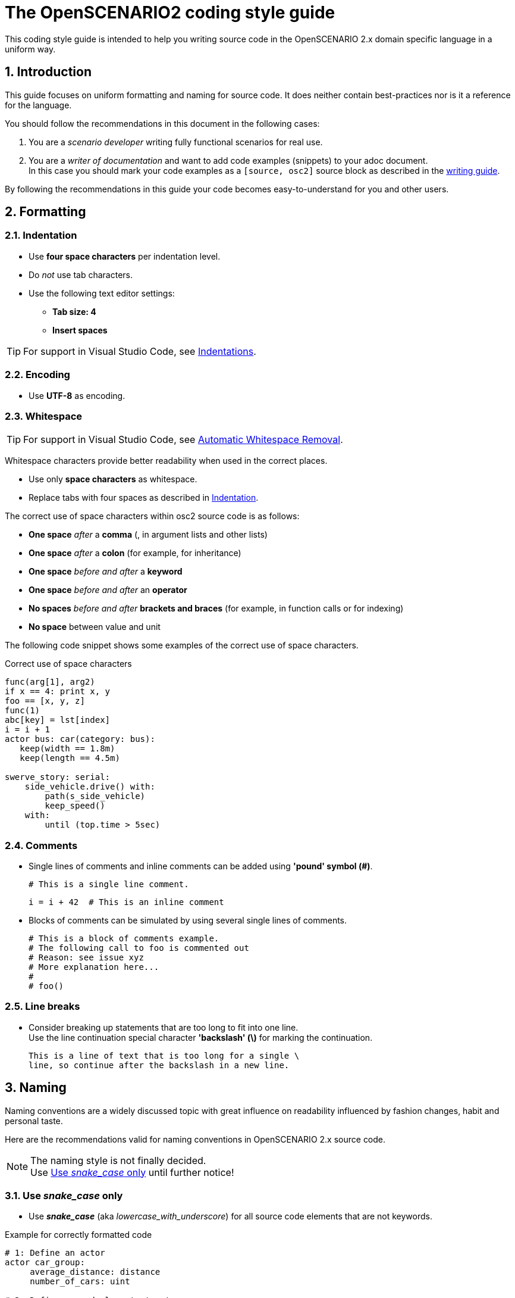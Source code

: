 [#top-osc2-coding-style-guide]
= The OpenSCENARIO2 coding style guide
:numbered:

This coding style guide is intended to help you writing source code in the OpenSCENARIO 2.x domain specific language in a uniform way.


== Introduction

This guide focuses on uniform formatting and naming for source code.
It does neither contain best-practices nor is it a reference for the language.

You should follow the recommendations in this document in the following cases:

. You are a _scenario developer_ writing fully functional scenarios for real use.
. You are a _writer of documentation_ and want to add code examples (snippets) to your adoc document. +
In this case you should mark your code examples as a `+[source, osc2]+` source block as described in the xref:writing_guidelines/writing_guide.adoc[writing guide].


By following the recommendations in this guide your code becomes easy-to-understand for you and other users.

== Formatting

=== Indentation
* Use *four space characters* per indentation level.
* Do _not_ use tab characters.
* Use the following text editor settings:
** *Tab size: 4*
** *Insert spaces*

TIP: For support in Visual Studio Code, see xref:tool-specific/Recommended-VSCode-Settings.adoc#Indentations[Indentations].

=== Encoding
* Use *UTF-8* as encoding.

=== Whitespace

TIP: For support in Visual Studio Code, see xref:tool-specific/Recommended-VSCode-Settings.adoc#_automatic_removal_of_spaces_after_periods[Automatic Whitespace Removal].

Whitespace characters provide better readability when used in the correct places.

* Use only *space characters* as whitespace.
* Replace tabs with four spaces as described in <<Indentation>>.

The correct use of space characters within osc2 source code is as follows:

* *One space* _after_ a *comma* (, in argument lists and other lists)
* *One space* _after_ a *colon* (for example, for inheritance)
* *One space* _before and after_ a *keyword*
* *One space* _before and after_ an *operator*
* *No spaces* _before and after_ *brackets and braces* (for example, in function calls or for indexing)
* *No space* between value and unit

The following code snippet shows some examples of the correct use of space characters.

[#code-coding-style-guide-correct-use-of-space]
.Correct use of space characters
[source, osc2]
----
func(arg[1], arg2)
if x == 4: print x, y
foo == [x, y, z]
func(1)
abc[key] = lst[index]
i = i + 1
actor bus: car(category: bus):
   keep(width == 1.8m)
   keep(length == 4.5m)

swerve_story: serial:
    side_vehicle.drive() with:
        path(s_side_vehicle)
        keep_speed()
    with:
        until (top.time > 5sec)

----
// TODO: line with "until ()" is incorrect

=== Comments

* Single lines of comments and inline comments can be added using *'pound' symbol (&#35;)*.

 # This is a single line comment.

 i = i + 42  # This is an inline comment

* Blocks of comments can be simulated by using several single lines of comments.

 # This is a block of comments example.
 # The following call to foo is commented out
 # Reason: see issue xyz
 # More explanation here...
 #
 # foo()


=== Line breaks

* Consider breaking up statements that are too long to fit into one line. +
Use the line continuation special character *'backslash' (\)* for marking the continuation.

 This is a line of text that is too long for a single \
 line, so continue after the backslash in a new line.


== Naming

Naming conventions are a widely discussed topic with great influence on readability influenced by fashion changes, habit and personal taste.

Here are the recommendations valid for naming conventions in OpenSCENARIO 2.x source code.

====
[.thumb]
NOTE: The naming style is not finally decided. +
Use <<Use _snake_case_ only>> until further notice!
====

=== Use _snake_case_ only
* Use *_snake_case_* (aka _lowercase_with_underscore_) for all source code elements that are not keywords.

[#code-coding-style-guide-example]
.Example for correctly formatted code
[source, osc2]
----
# 1: Define an actor
actor car_group:
     average_distance: distance
     number_of_cars: uint

# 2: Define a road element struct
struct geometric_road: road_element:
    min_radius: distance
    max_radius: distance
    side: av_side

# 3: Define a scenario
scenario dut.traverse_junction_at_yield:
    s: road_with_sign with(sign_type: yield)
    do dut.car.traverse_junction() with: ...

# 4: Define a containing scenario
scenario dut.mix_three_dangers:
     weather_kind: weather_kind
     keep(weather_kind != clear)
     do mix:
         cut_in_and_slow()
         traverse_junction_at_yield()
         weather(kind: weather_kind)


----

=== Single character names

Do not use the following characters as single character names because they can be easily misread as zero (0) or one (1):

* No single lowercase _'el'_ (l)
* No single uppercase _'eye'_ (I)
* No single lowercase _'oh'_ (o)
* No single uppercase _'oh'_ (O)

== Example

Here is a more complex example showing all the rules.

[#code-coding-style-guide-example-big]
.Example for correctly formatted code in OpenSCENARIO 2.x
[source, osc2]
----
scenario slower_large_vehicle_in_adjacent_lane
    ego_vehicle: vehicle with:
        keep(p_vehicle_model == APTIV_ego_vehicle)
    v1: vehicle with:
        keep(vehicle_category == Bus)
        keep(p_vehicle_model == BlueBird_Vision_2014)
        keep(p_vehicle_model.Color == Blue)

    ego_model: ego_vehicle.p_vehicle_model
    ego_route: ego_vehicle.route
    v1_model: v1.p_vehicle_model
    v1_route: v1.route

    ego_start_speed: speed
    ego_start_distance: distance
    v1_start_speed: speed
    v1_start_distance: distance

    simulation_platform_choice: string
    simulation_time_threshold_reached: time
    ego_ttc_threshold: time
    ego_distance_to_bias: distance
    lane_choice: string
    ego_lane: lane
    map: file_path

    keep(map == "/maps/example.xodr")

    simple_3_lane_road_01: lane_section
    lane1^: lane
    lane2^: lane
    lane3^: lane

    simple_3_lane_road_01.lanes = [lane1^, lane2^, lane3^]
    keep(simple_2_lane_road_01 == map.road(id:"1").*lane_section(s:"0"))
    lane3^ = rightmost_lane(map.*right)
    keep(lane2^ -[:LEFT_OF]-> lane3^)
    keep(lane1^ -[:LEFT_OF]-> lane2^)

    # Logic Parameter Syntax
    keep(ego_lane in: { if: lane_choice == "Left" THEN: SET ego_lane = "lane1^",
                        if: lane_choice == "Right" THEN: SET ego_lane = "lane3^"})

    keep(ego_model == APTIV_ego_vehicle)
    keep(ego_route == ego_drive_left)
    keep(v1_model == BlueBird_Vision_2014)
    keep(v1_route == v1_drive)

    keep(ego_start_speed == 80.46719999999999 [kph])
    keep(ego_start_distance == 5 [m])
    keep(v1_start_speed == 48.28032 [kph])
    keep(v1_start_distance == 55.0 [m])

    keep(simulation_platform_choice == "CarMaker")
    keep(simulation_time_threshold_reached == 120 [s])
    keep(ego_ttc_threshold == 1 [s])
    keep(ego_distance_to_bias == 1 [m])
    keep(lane_choice == "Left")

    # Relationship Syntax
    keep(v1_start_speed -[:SLOWER_THAN]-> ego_start_speed)

    def distance_between_ego_vehicle_and_v1(vehicle, vehicle): distance is external "kpi.py"
    def get_ttc_with_vehicle_to_vehicle(vehicle, vehicle, string): time is external "kpi_TTC.py"

    !ego_speed: speed = ego_vehicle.speed
    !ego_end_of_road: Position = ego_vehicle.end_of_road
    !ego_off_road: Position = ego_vehicle.off_road
    !simulation_time: time = simulation.time
    !ego_vehicle_lane: lane = ego_vehicle.lane
    !ego_collision_monitor: integer = sensor.collision.v.fr1.count

    !ego_ttc_with_v1: time = sample(ego_vehicle.get_ttc_with_vehicle_to_vehicle(ego_vehicle:vehicle, v1:vehicle, [simulation_platform_choice]))
    !ego_distance_to_v1: distance = sample(distance_between_egoVehicle_and_v1(v1:vehicle, ego_vehicle:vehicle, [simulation_platform_choice]))

    event observation_complete is(one_of(@end_conditions))

    event ego_ttc_threshold_reached1 is(!ego_ttc_with_v1 < ego_ttc_threshold)
    event ego_close_to_v1 is(!ego_distance_to_v1 < ego_distance_to_bias)

    event end_conditions[1] is(!ego_end_of_road > 0)
    event end_conditions[2] is(!ego_off_road > 0)
    event end_conditions[3] is(!simulation_time > [simulation_time_threshold_reached])
    event end_conditions[4] is(!ego_collision_monitor > 0)
    event end_conditions[5] is((ego_vehicle.s_road - v1.s_road) > 40)

    do parallel():
        ego_init_drive_01: ego_vehicle.drive(ego_route) with:
            position(at_distance: ego_start_distance, beyond_start_of: ego_route)
            speed(at_speed: ego_start_speed)
            at(at:start)
        v1_init_drive_01: v1.drive(v1_route) with:
            position(at_distance: v1_start_distance, ahead_of: ego_vehicle)
            speed(at_speed: v1_start_speed)
            at(at:start)
            until(@observation_complete)
----

== Related topics

* If you cannot find a recommendation for your source code formatting or naming problem in this document, follow the https://www.python.org/dev/peps/pep-0008/[Style Guide for Python Code (PEP 8)^].
* For more information about creating documentation with adoc-topics check out the xref:writing_guidelines/writing_guide.adoc[writing guide].


== Contact information

If you have any questions and/or suggestions concerning this coding style guide for OpenSCENARIO 2, please contact andreas.muetsch@dxc.com.

See also: https://code.asam.net/simulation/standard/openscenario-2.0/-/blob/master/Documentation/etc/guides/coding_style_guide.adoc
